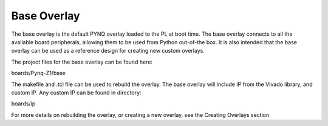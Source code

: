 
Base Overlay
===================

The base overlay is the default PYNQ overlay loaded to the PL at boot time. The base overlay connects to all the available board peripherals, allowing them to be used from Python out-of-the box. It is also intended that the base overlay can be used as a reference design for creating new custom overlays. 

The project files for the base overlay can be found here:

boards/Pynq-Z1/base

The makefile and .tcl file can be used to rebuild the overlay. The base overlay will include IP from the VIvado library, and custom IP. Any custom IP can be found in directory:

boards/ip 

For more details on rebuilding the overlay, or creating a new overlay, see the Creating Overlays section. 

